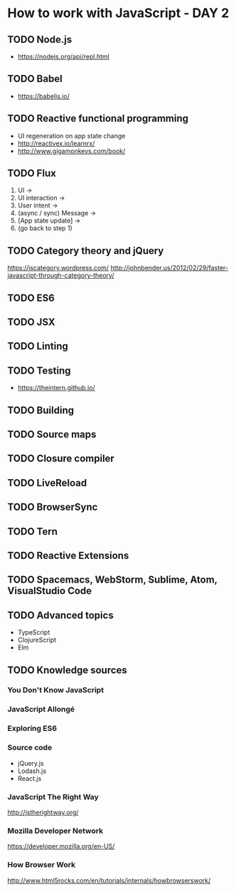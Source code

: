 * How to work with JavaScript - DAY 2

** TODO Node.js  
 - https://nodejs.org/api/repl.html

** TODO Babel
- https://babeljs.io/

** TODO Reactive functional programming
- UI regeneration on app state change   
- http://reactivex.io/learnrx/
- http://www.gigamonkeys.com/book/
** TODO Flux
   1. UI -> 
   2. UI interaction -> 
   3. User intent -> 
   4. (async / sync) Message -> 
   5. [App state update] -> 
   6. (go back to step 1) 

** TODO Category theory and jQuery
   https://jscategory.wordpress.com/
   http://johnbender.us/2012/02/29/faster-javascript-through-category-theory/

** TODO ES6
** TODO JSX
** TODO Linting
** TODO Testing
- https://theintern.github.io/
** TODO Building
** TODO Source maps
** TODO Closure compiler
** TODO LiveReload
** TODO BrowserSync
** TODO Tern
** TODO Reactive Extensions
** TODO Spacemacs, WebStorm, Sublime, Atom, VisualStudio Code
    
** TODO Advanced topics
- TypeScript
- ClojureScript
- Elm
** TODO Knowledge sources
*** You Don't Know JavaScript
*** JavaScript Allongé
*** Exploring ES6
*** Source code
- jQuery.js
- Lodash.js
- React.js
*** JavaScript The Right Way
    http://jstherightway.org/

*** Mozilla Developer Network
    https://developer.mozilla.org/en-US/

*** How Browser Work
    http://www.html5rocks.com/en/tutorials/internals/howbrowserswork/

    
